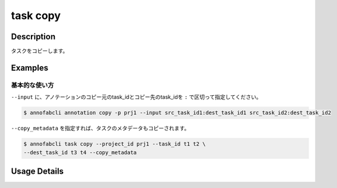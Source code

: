 =================================
task copy
=================================

Description
=================================
タスクをコピーします。


Examples
=================================


基本的な使い方
--------------------------


``--input`` に、アノテーションのコピー元のtask_idとコピー先のtask_idを ``:`` で区切って指定してください。


.. code-block::

    $ annofabcli annotation copy -p prj1 --input src_task_id1:dest_task_id1 src_task_id2:dest_task_id2


``--copy_metadata`` を指定すれば、タスクのメタデータもコピーされます。

.. code-block::

    $ annofabcli task copy --project_id prj1 --task_id t1 t2 \
    --dest_task_id t3 t4 --copy_metadata

Usage Details
=================================

.. argparse::
   :ref: annofabcli.task.copy_tasks.add_parser
   :prog: annofabcli task copy
   :nosubcommands:
   :nodefaultconst:
